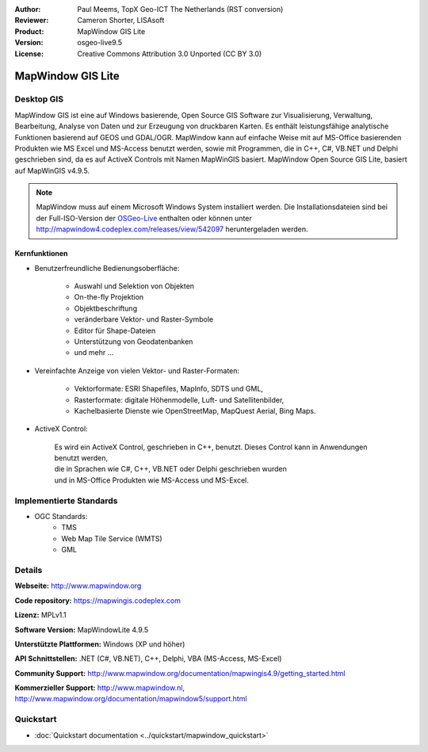 :Author: Paul Meems, TopX Geo-ICT The Netherlands (RST conversion)
:Reviewer: Cameron Shorter, LISAsoft
:Product: MapWindow GIS Lite
:Version: osgeo-live9.5
:License: Creative Commons Attribution 3.0 Unported (CC BY 3.0)

.. image:: ../../images/project_logos/logo-MapWindow.png
  :alt: MapWindow GIS
  :align: right
  :width: 220
  :height: 38
  :target: http://www.mapwindow.org
 
MapWindow GIS Lite
================================================================================

Desktop GIS
~~~~~~~~~~~~~~~~~~~~~~~~~~~~~~~~~~~~~~~~~~~~~~~~~~~~~~~~~~~~~~~~~~~~~~~~~~~~~~~~

MapWindow GIS ist eine auf Windows basierende, Open Source GIS Software zur
Visualisierung, Verwaltung, Bearbeitung, Analyse von Daten und zur Erzeugung von druckbaren Karten.
Es enthält leistungsfähige analytische Funktionen basierend auf GEOS und GDAL/OGR.
MapWindow kann auf einfache Weise mit auf MS-Office basierenden Produkten 
wie MS Excel und MS-Access benutzt werden, sowie mit Programmen, 
die in C++, C#, VB.NET und Delphi geschrieben sind, da es auf ActiveX Controls mit Namen MapWinGIS 
basiert. MapWindow Open Source GIS Lite, basiert auf MapWinGIS v4.9.5.

.. note:: MapWindow muss auf einem Microsoft Windows System installiert werden. Die Installationsdateien sind bei der Full-ISO-Version der `OSGeo-Live <http://live.osgeo.org>`_  enthalten oder können unter http://mapwindow4.codeplex.com/releases/view/542097 heruntergeladen werden.

.. image:: ../../images/screenshots/1024x768/mapwindow_screenshot.png
  :alt: Mapwindow Open Source GIS Lite
  :scale: 50 %
  :align: right

Kernfunktionen
--------------------------------------------------------------------------------

* Benutzerfreundliche Bedienungsoberfläche:

    * Auswahl und Selektion von Objekten
    * On-the-fly Projektion
    * Objektbeschriftung
    * veränderbare Vektor- und Raster-Symbole
    * Editor für Shape-Dateien
    * Unterstützung von Geodatenbanken
    * und mehr ...

* Vereinfachte Anzeige von vielen Vektor- und Raster-Formaten:

    * Vektorformate: ESRI Shapefiles, MapInfo, SDTS und GML,
    * Rasterformate: digitale Höhenmodelle, Luft- und Satellitenbilder,
    * Kachelbasierte Dienste wie OpenStreetMap, MapQuest Aerial, Bing Maps.
 
* ActiveX Control:

    | Es wird ein ActiveX Control, geschrieben in C++, benutzt. Dieses Control kann in Anwendungen benutzt werden,
    | die in Sprachen wie C#, C++, VB.NET oder Delphi geschrieben wurden 
    | und in MS-Office Produkten wie MS-Access und MS-Excel.

Implementierte Standards
~~~~~~~~~~~~~~~~~~~~~~~~~~~~~~~~~~~~~~~~~~~~~~~~~~~~~~~~~~~~~~~~~~~~~~~~~~~~~~~~
* OGC Standards: 
    * TMS
    * Web Map Tile Service (WMTS)
    * GML    

Details
~~~~~~~~~~~~~~~~~~~~~~~~~~~~~~~~~~~~~~~~~~~~~~~~~~~~~~~~~~~~~~~~~~~~~~~~~~~~~~~~

**Webseite:** http://www.mapwindow.org

**Code repository:** https://mapwingis.codeplex.com

**Lizenz:** MPLv1.1

**Software Version:** MapWindowLite 4.9.5

**Unterstützte Plattformen:** Windows (XP und höher)

**API Schnittstellen:** .NET (C#, VB.NET), C++, Delphi, VBA (MS-Access, MS-Excel)  

**Community Support:** http://www.mapwindow.org/documentation/mapwingis4.9/getting_started.html

**Kommerzieller Support:** http://www.mapwindow.nl, http://www.mapwindow.org/documentation/mapwindow5/support.html


Quickstart
~~~~~~~~~~~~~~~~~~~~~~~~~~~~~~~~~~~~~~~~~~~~~~~~~~~~~~~~~~~~~~~~~~~~~~~~~~~~~~~~

* :doc:`Quickstart documentation <../quickstart/mapwindow_quickstart>`
